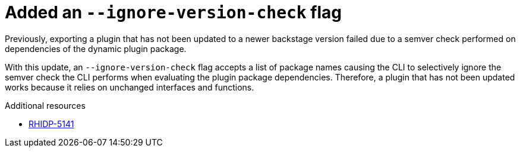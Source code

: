 [id="bug-fix-rhidp-5141"]
= Added an `--ignore-version-check` flag

Previously, exporting a plugin that has not been updated to a newer backstage version failed due to a semver check performed on dependencies of the dynamic plugin package.

With this update, an `--ignore-version-check` flag accepts a list of package names causing the CLI to selectively ignore the semver check the CLI performs when evaluating the plugin package dependencies. Therefore, a plugin that has not been updated works because it relies on unchanged interfaces and functions.

.Additional resources
* link:https://issues.redhat.com/browse/RHIDP-5141[RHIDP-5141]
